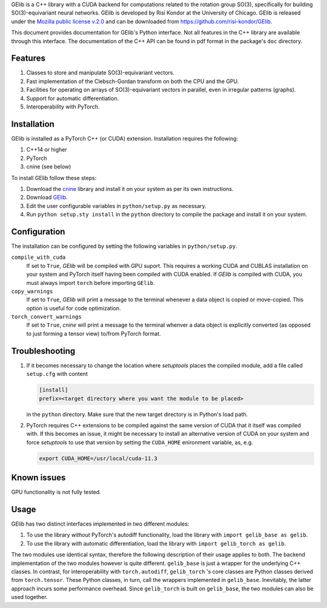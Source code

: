 GElib is a C++ library with a CUDA backend for computations related to 
the rotation group SO(3), specifically for building SO(3)-equivariant 
neural networks. 
GElib is developed by Risi Kondor at the University of Chicago. 
GElib is released under the 
`Mozilla public license v.2.0 <https://www.mozilla.org/en-US/MPL/2.0/>`_ 
and can be downloaded from `https://github.com/risi-kondor/GElib <https://github.com/risi-kondor/GElib>`_.

This document provides documentation for GElib's Python interface. Not all features in the C++ library 
are available through this interface. The documentation of the C++ API can be found in pdf format 
in the package's ``doc`` directory.

########
Features
########

#. Classes to store and manipulate SO(3)-equivariant vectors.
#. Fast implementation of the Clebsch-Gordan transform on both the CPU and the GPU.
#. Facilities for operating on arrays of SO(3)-equivariant vectors in parallel, 
   even in irregular patterns (graphs).
#. Support for automatic differentiation.
#. Interoperability with PyTorch. 

 
############
Installation
############

GElib is installed as a PyTorch C++ (or CUDA) extension. Installation requires the following: 

#. C++14 or higher
#. PyTorch
#. cnine (see below) 

To install GElib follow these steps:

#. Download the `cnine <https://github.com/risi-kondor/cnine>`_  library and install it on your system as per its own instructions. 
#. Download `GElib <https://github.com/risi-kondor/GElib>`_. 
#. Edit the user configurable variables in ``python/setup.py`` as necessary. 
#. Run ``python setup.sty install`` in the ``python`` directory to compile the package and install it on your system.

#############
Configuration
#############

The installation can be configured by setting the following variables in ``python/setup.py``.

``compile_with_cuda``
  If set to ``True``, `GElib` will be compiled with GPU suport. This requires a working CUDA and CUBLAS installation 
  on your system and PyTorch itself having been compiled with CUDA enabled. If `GElib` is compiled with CUDA,  
  you must always import ``torch`` before importing ``GElib``.

``copy_warnings``
  If set to ``True``, `GElib` will print a message to the terminal whenever a data object 
  is copied or move-copied. This option is useful for code optimization. 

``torch_convert_warnings`` 
  If set to ``True``, `cnine` will print a message to the terminal whenver a data object is explicitly 
  converted (as opposed to just forming a tensor view) to/from PyTorch format. 



###############
Troubleshooting
###############

#. If it becomes necessary to change the location where `setuptools` 
   places the compiled module, add a file called ``setup.cfg`` 
   with content 

   .. code-block:: none
   
    [install]
    prefix=<target directory where you want the module to be placed>

   in the ``python`` directory. Make sure that the new target directory is in Python's load path.

#. PyTorch requires C++ extensions to be compiled against the same version of CUDA that it  
   itself was compiled with. If this becomes an issue, it might be necessary to install an 
   alternative version of CUDA on your system and force `setuptools` to use that version by setting 
   the ``CUDA_HOME`` enironment variable, as, e.g. 

   .. code-block:: none
   
    export CUDA_HOME=/usr/local/cuda-11.3


############
Known issues
############

GPU functionality is not fully tested.


 
##### 
Usage 
#####

GElib has two distinct interfaces implemented in two different modules:

#. To use the library *without* PyTorch's autodiff functionality, load the library with ``import gelib_base as gelib``. 
#. To use the library *with* automatic differentiation, load the library with ``import gelib_torch as gelib``. 

The two modules use identical syntax, therefore the following description of their usage applies to both. 
The backend implementation of the two modules however is quite different. 
``gelib_base`` is just a wrapper for the underlying C++ classes. 
In contrast, for interoperability with ``torch.autodiff``, 
``gelib_torch`` 's core classes are Python classes derived from ``torch.tensor``. 
These Python classes, in turn, call the wrappers implemented in ``gelib_base``.  
Inevitably, the latter approach incurs some performance overhead.  
Since ``gelib_torch`` is built on ``gelib_base``, the two modules can also be used together.   


